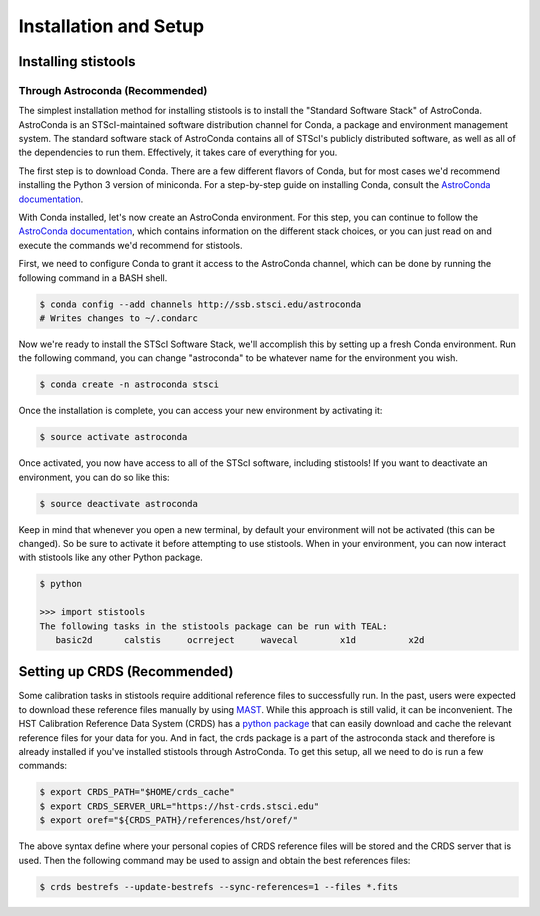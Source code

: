 Installation and Setup
=====================

=====================
Installing stistools
=====================

Through Astroconda (Recommended)
--------------------------------
The simplest installation method for installing stistools is to install the "Standard Software Stack" of AstroConda.
AstroConda is an STScI-maintained software distribution channel for Conda, a package and environment management system.
The standard software stack of AstroConda contains all of STScI's publicly distributed software, as well as all of the
dependencies to run them. Effectively, it takes care of everything for you.

The first step is to download Conda. There are a few different flavors of Conda, but for most cases we'd recommend installing
the Python 3 version of miniconda. For a step-by-step guide on installing Conda, consult the
`AstroConda documentation <https://astroconda.readthedocs.io/en/latest/getting_started.html#installing-conda-the-choice-is-yours>`_.

With Conda installed, let's now create an AstroConda environment. For this step, you can continue to follow the
`AstroConda documentation <https://astroconda.readthedocs.io/en/latest/getting_started.html#installing-conda-the-choice-is-yours>`_,
which contains information on the different stack choices, or you can just read on and execute the commands we'd recommend for stistools.

First, we need to configure Conda to grant it access to the AstroConda channel, which can be done by running the following command in a
BASH shell.

.. code-block:: sh

    $ conda config --add channels http://ssb.stsci.edu/astroconda
    # Writes changes to ~/.condarc

Now we're ready to install the STScI Software Stack, we'll accomplish this by setting up a fresh Conda environment.
Run the following command, you can change "astroconda" to be whatever name for the environment you wish.

.. code-block:: sh

    $ conda create -n astroconda stsci

Once the installation is complete, you can access your new environment by activating it:

.. code-block:: sh

    $ source activate astroconda

Once activated, you now have access to all of the STScI software, including stistools! If you want to deactivate an environment,
you can do so like this:

.. code-block:: sh

    $ source deactivate astroconda

Keep in mind that whenever you open a new terminal, by default your environment will not be activated (this can be changed). So be sure to activate it before
attempting to use stistools. When in your environment, you can now interact with stistools like any other Python package.

.. code-block:: sh

    $ python

    >>> import stistools
    The following tasks in the stistools package can be run with TEAL:
       basic2d      calstis     ocrreject     wavecal        x1d          x2d



=====================
Setting up CRDS (Recommended)
=====================

Some calibration tasks in stistools require additional reference files to successfully run. In the past, users were expected to
download these reference files manually by using `MAST <http://archive.stsci.edu/hst/search.php>`_. While this approach is still valid, it can be
inconvenient. The HST Calibration Reference Data System (CRDS) has a `python package <https://hst-crds.stsci.edu/docs/cmdline_bestrefs/>`_ that can easily
download and cache the relevant reference files for your data for you. And in fact, the crds package is a part of the astroconda stack and therefore is already
installed if you've installed stistools through AstroConda. To get this setup, all we need to do is run a few commands:

.. code-block:: sh

    $ export CRDS_PATH="$HOME/crds_cache"
    $ export CRDS_SERVER_URL="https://hst-crds.stsci.edu"
    $ export oref="${CRDS_PATH}/references/hst/oref/"

The above syntax define where your personal copies of CRDS reference files will be stored and the CRDS server that is used.
Then the following command may be used to assign and obtain the best references files:

.. code-block:: sh

    $ crds bestrefs --update-bestrefs --sync-references=1 --files *.fits

